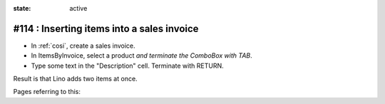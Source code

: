 :state: active

===========================================
#114 : Inserting items into a sales invoice
===========================================

- In :ref:`cosi`, create a sales invoice. 
- In ItemsByInvoice, select a product *and terminate the ComboBox with TAB*.
- Type some text in the "Description" cell. Terminate with RETURN.

Result is that Lino adds two items at once.

Pages referring to this:

.. refstothis::

